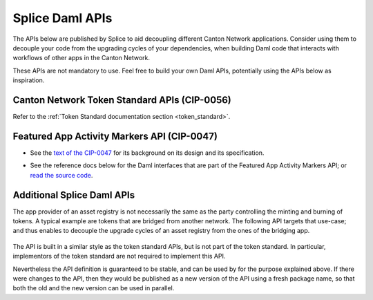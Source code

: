 ..
   Copyright (c) 2024 Digital Asset (Switzerland) GmbH and/or its affiliates. All rights reserved.
..
   SPDX-License-Identifier: Apache-2.0

.. _app_dev_daml_api:

Splice Daml APIs
================

The APIs below are published by Splice to aid decoupling different Canton Network applications.
Consider using them to decouple your code from the upgrading cycles of your dependencies,
when building Daml code that interacts with workflows of other apps in the Canton Network.

These APIs are not mandatory to use. Feel free to build your own Daml APIs, potentially
using the APIs below as inspiration.


.. _app_dev_token_standard_overview:

Canton Network Token Standard APIs (CIP-0056)
---------------------------------------------

Refer to the :ref:`Token Standard documentation section <token_standard>`.


Featured App Activity Markers API (CIP-0047)
--------------------------------------------

* See the `text of the CIP-0047 <https://github.com/global-synchronizer-foundation/cips/blob/main/cip-0047/cip-0047.md>`__
  for its background on its design and its specification.
* See the reference docs below for the Daml interfaces that are part of the Featured App Activity Markers API;
  or `read the source code <https://github.com/hyperledger-labs/splice/blob/main/daml/splice-api-featured-app-v1/daml/Splice/Api/FeaturedAppRightV1.daml>`__.

   .. toctree::
      :maxdepth: 1

      ../api/splice-api-featured-app-v1/index

Additional Splice Daml APIs
---------------------------

The app provider of an asset registry is not necessarily the same as the party controlling the minting and burning of tokens.
A typical example are tokens that are bridged from another network. The
following API targets that use-case; and thus enables to decouple the upgrade cycles of an asset registry from the ones of the bridging app.

   .. toctree::
      :maxdepth: 1

      ../api/splice-api-token-burn-mint-v1/index

The API is built in a similar style as the token standard APIs, but is not part
of the token standard. In particular, implementors of the token standard are not required to implement this API.

Nevertheless the API definition is guaranteed to be stable, and can be used by for the purpose explained above.
If there were changes to the API, then they would be published as a new version of the API using a fresh package name,
so that both the old and the new version can be used in parallel.
